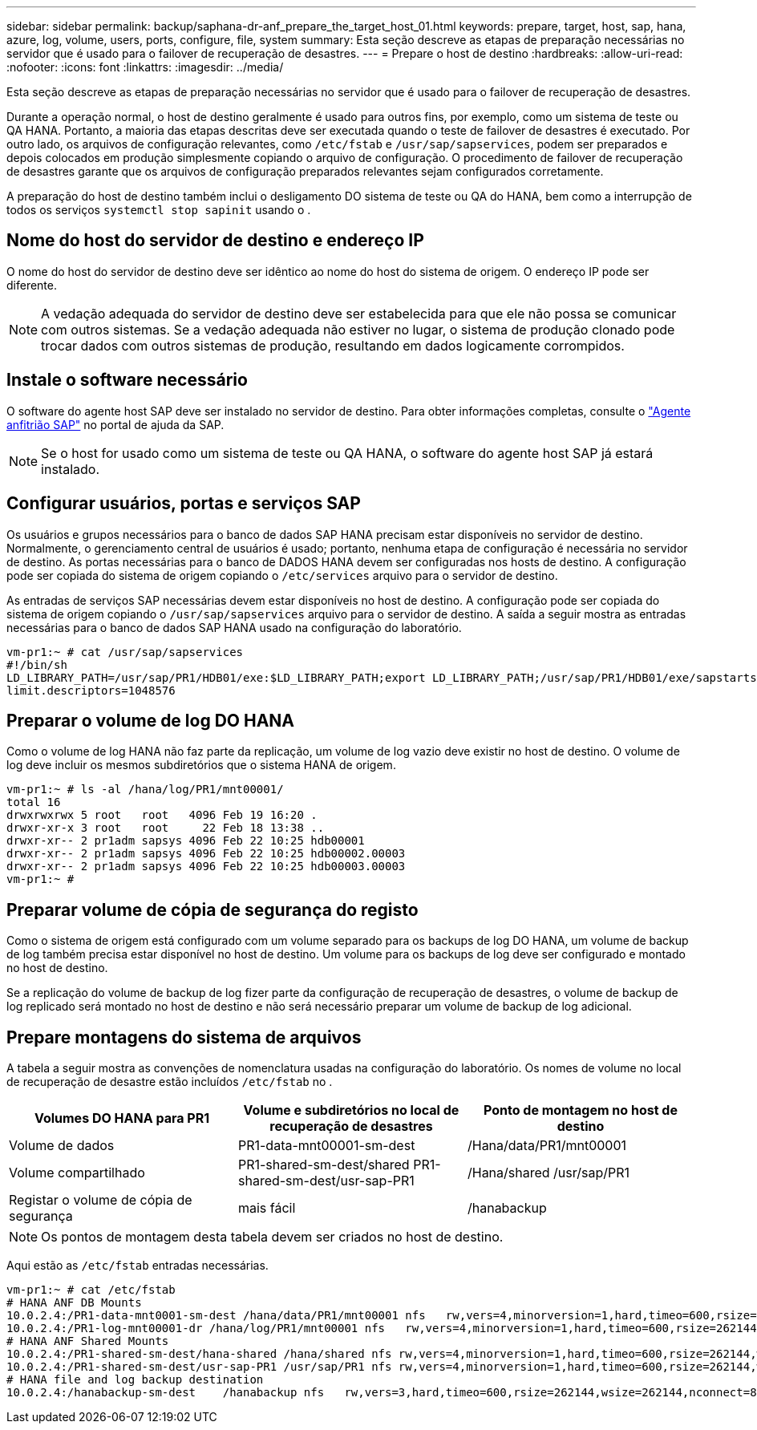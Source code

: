 ---
sidebar: sidebar 
permalink: backup/saphana-dr-anf_prepare_the_target_host_01.html 
keywords: prepare, target, host, sap, hana, azure, log, volume, users, ports, configure, file, system 
summary: Esta seção descreve as etapas de preparação necessárias no servidor que é usado para o failover de recuperação de desastres. 
---
= Prepare o host de destino
:hardbreaks:
:allow-uri-read: 
:nofooter: 
:icons: font
:linkattrs: 
:imagesdir: ../media/


[role="lead"]
Esta seção descreve as etapas de preparação necessárias no servidor que é usado para o failover de recuperação de desastres.

Durante a operação normal, o host de destino geralmente é usado para outros fins, por exemplo, como um sistema de teste ou QA HANA. Portanto, a maioria das etapas descritas deve ser executada quando o teste de failover de desastres é executado. Por outro lado, os arquivos de configuração relevantes, como `/etc/fstab` e `/usr/sap/sapservices`, podem ser preparados e depois colocados em produção simplesmente copiando o arquivo de configuração. O procedimento de failover de recuperação de desastres garante que os arquivos de configuração preparados relevantes sejam configurados corretamente.

A preparação do host de destino também inclui o desligamento DO sistema de teste ou QA do HANA, bem como a interrupção de todos os serviços `systemctl stop sapinit` usando o .



== Nome do host do servidor de destino e endereço IP

O nome do host do servidor de destino deve ser idêntico ao nome do host do sistema de origem. O endereço IP pode ser diferente.


NOTE: A vedação adequada do servidor de destino deve ser estabelecida para que ele não possa se comunicar com outros sistemas. Se a vedação adequada não estiver no lugar, o sistema de produção clonado pode trocar dados com outros sistemas de produção, resultando em dados logicamente corrompidos.



== Instale o software necessário

O software do agente host SAP deve ser instalado no servidor de destino. Para obter informações completas, consulte o https://help.sap.com/viewer/9f03f1852ce94582af41bb49e0a667a7/103/en-US["Agente anfitrião SAP"^] no portal de ajuda da SAP.


NOTE: Se o host for usado como um sistema de teste ou QA HANA, o software do agente host SAP já estará instalado.



== Configurar usuários, portas e serviços SAP

Os usuários e grupos necessários para o banco de dados SAP HANA precisam estar disponíveis no servidor de destino. Normalmente, o gerenciamento central de usuários é usado; portanto, nenhuma etapa de configuração é necessária no servidor de destino. As portas necessárias para o banco de DADOS HANA devem ser configuradas nos hosts de destino. A configuração pode ser copiada do sistema de origem copiando o `/etc/services` arquivo para o servidor de destino.

As entradas de serviços SAP necessárias devem estar disponíveis no host de destino. A configuração pode ser copiada do sistema de origem copiando o `/usr/sap/sapservices` arquivo para o servidor de destino. A saída a seguir mostra as entradas necessárias para o banco de dados SAP HANA usado na configuração do laboratório.

....
vm-pr1:~ # cat /usr/sap/sapservices
#!/bin/sh
LD_LIBRARY_PATH=/usr/sap/PR1/HDB01/exe:$LD_LIBRARY_PATH;export LD_LIBRARY_PATH;/usr/sap/PR1/HDB01/exe/sapstartsrv pf=/usr/sap/PR1/SYS/profile/PR1_HDB01_vm-pr1 -D -u pr1adm
limit.descriptors=1048576
....


== Preparar o volume de log DO HANA

Como o volume de log HANA não faz parte da replicação, um volume de log vazio deve existir no host de destino. O volume de log deve incluir os mesmos subdiretórios que o sistema HANA de origem.

....
vm-pr1:~ # ls -al /hana/log/PR1/mnt00001/
total 16
drwxrwxrwx 5 root   root   4096 Feb 19 16:20 .
drwxr-xr-x 3 root   root     22 Feb 18 13:38 ..
drwxr-xr-- 2 pr1adm sapsys 4096 Feb 22 10:25 hdb00001
drwxr-xr-- 2 pr1adm sapsys 4096 Feb 22 10:25 hdb00002.00003
drwxr-xr-- 2 pr1adm sapsys 4096 Feb 22 10:25 hdb00003.00003
vm-pr1:~ #
....


== Preparar volume de cópia de segurança do registo

Como o sistema de origem está configurado com um volume separado para os backups de log DO HANA, um volume de backup de log também precisa estar disponível no host de destino. Um volume para os backups de log deve ser configurado e montado no host de destino.

Se a replicação do volume de backup de log fizer parte da configuração de recuperação de desastres, o volume de backup de log replicado será montado no host de destino e não será necessário preparar um volume de backup de log adicional.



== Prepare montagens do sistema de arquivos

A tabela a seguir mostra as convenções de nomenclatura usadas na configuração do laboratório. Os nomes de volume no local de recuperação de desastre estão incluídos `/etc/fstab` no .

|===
| Volumes DO HANA para PR1 | Volume e subdiretórios no local de recuperação de desastres | Ponto de montagem no host de destino 


| Volume de dados | PR1-data-mnt00001-sm-dest | /Hana/data/PR1/mnt00001 


| Volume compartilhado | PR1-shared-sm-dest/shared PR1-shared-sm-dest/usr-sap-PR1 | /Hana/shared /usr/sap/PR1 


| Registar o volume de cópia de segurança | mais fácil | /hanabackup 
|===

NOTE: Os pontos de montagem desta tabela devem ser criados no host de destino.

Aqui estão as `/etc/fstab` entradas necessárias.

....
vm-pr1:~ # cat /etc/fstab
# HANA ANF DB Mounts
10.0.2.4:/PR1-data-mnt0001-sm-dest /hana/data/PR1/mnt00001 nfs   rw,vers=4,minorversion=1,hard,timeo=600,rsize=262144,wsize=262144,intr,noatime,lock,_netdev,sec=sys  0  0
10.0.2.4:/PR1-log-mnt00001-dr /hana/log/PR1/mnt00001 nfs   rw,vers=4,minorversion=1,hard,timeo=600,rsize=262144,wsize=262144,intr,noatime,lock,_netdev,sec=sys  0  0
# HANA ANF Shared Mounts
10.0.2.4:/PR1-shared-sm-dest/hana-shared /hana/shared nfs rw,vers=4,minorversion=1,hard,timeo=600,rsize=262144,wsize=262144,intr,noatime,lock,_netdev,sec=sys  0  0
10.0.2.4:/PR1-shared-sm-dest/usr-sap-PR1 /usr/sap/PR1 nfs rw,vers=4,minorversion=1,hard,timeo=600,rsize=262144,wsize=262144,intr,noatime,lock,_netdev,sec=sys  0  0
# HANA file and log backup destination
10.0.2.4:/hanabackup-sm-dest    /hanabackup nfs   rw,vers=3,hard,timeo=600,rsize=262144,wsize=262144,nconnect=8,bg,noatime,nolock 0 0
....